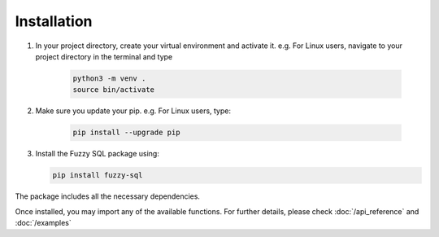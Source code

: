 Installation
============
#. In your project directory, create your virtual environment and activate it. e.g. For Linux users, navigate to your project directory in the terminal and type

    .. code-block:: console

        python3 -m venv .
        source bin/activate

#. Make sure you update your pip. e.g. For Linux users, type:

    .. code-block:: console
        
        pip install --upgrade pip


#.  Install the Fuzzy SQL package using:

    .. code-block:: console

        pip install fuzzy-sql

The package includes all the necessary dependencies.  

Once installed, you may import any of the available functions. For further details, please check :doc:`/api_reference`  and :doc:`/examples`   

 